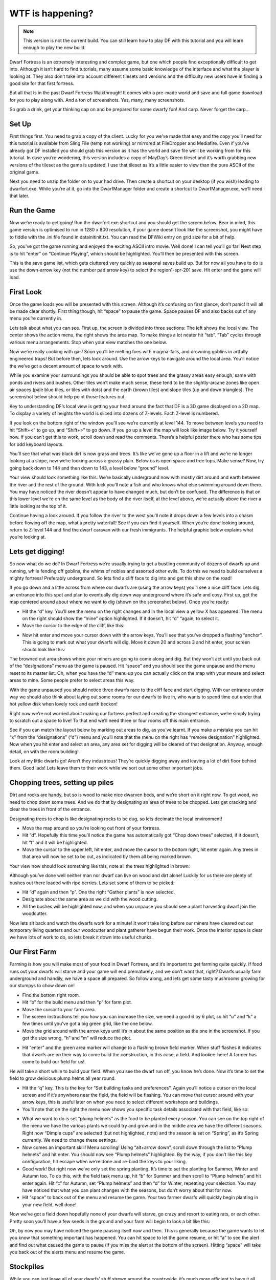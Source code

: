 #################
WTF is happening?
#################

.. note::

    This version is not the current build. You can still learn how to play DF with this tutorial and you will learn enough to play the new build.


Dwarf Fortress is an extremely interesting and complex game, but one which people find exceptionally difficult to get into. Although it isn’t hard to find tutorials, many assume some basic knowledge of the interface and what the player is looking at. They also don’t take into account different tilesets and versions and the difficulty new users have in finding a good site for that first fortress.

But all that is in the past Dwarf Fortress Walkthrough! It comes with a pre-made world and save and full game download for you to play along with. And a ton of screenshots. Yes, many, many screenshots.

So grab a drink, get your thinking cap on and be prepared for some dwarfy fun! And carp. Never forget the carp…

Set Up
======
First things first. You need to grab a copy of the client. Lucky for you we’ve made that easy and the copy you’ll need for this tutorial is available from Sling File (temp not working) or mirrored at FileDropper and Mediafire.  Even if you’ve already got DF installed you should grab this version as it has the world and save file we’ll be working from for this tutorial. In case you’re wondering, this version includes a copy of MayDay’s Green tileset and it’s worth grabbing new versions of the tileset as the game is updated. I use that tileset as it’s a little easier to view than the pure ASCII of the original game.

Next you need to unzip the folder on to your had drive. Then create a shortcut on your desktop (if you wish) leading to dwarfort.exe. While you’re at it, go into the DwarfManager folder and create a shortcut to DwarfManager.exe, we’ll need that later.

Run the Game
============
Now we’re ready to get going! Run the dwarfort.exe shortcut and you should get the screen below. Bear in mind, this game version is optimised to run in 1280 x 800 resolution, if your game doesn’t look like the screenshot, you might have to fiddle with the .ini file found in \data\init\init.txt. You can read the DFWiki entry on grid size for a bit of help.

.. image:: images/dftutorial00.png
   :align: center

So, you’ve got the game running and enjoyed the exciting ASCII intro movie. Well done! I can tell you’ll go far! Next step is to hit “enter” on “Continue Playing”, which should be highlighted. You’ll then be presented with this screen.

.. image: images/dftutorial01.png
   :align: center

This is the save game list, which gets cluttered very quickly as seasonal saves build up. But for now all you have to do is use the down-arrow key (not the number pad arrow key) to select the region1-spr-201 save. Hit enter and the game will load.

First Look
==========
Once the game loads you will be presented with this screen. Although it’s confusing on first glance, don’t panic! It will all be made clear shortly. First thing though, hit “space” to pause the game. Space pauses DF and also backs out of any menu you’re currently in.

.. image:: images/dftutorial02.png
   :align: center

Lets talk about what you can see. First up, the screen is divided into three sections: The left shows the local view. The center shows the action menu, the right shows the area map. To make things a lot neater hit “tab”. “Tab” cycles through various menu arrangements. Stop when your view matches the one below.

.. image:: images/dftutorial03.png
   :align: center

Now we’re really cooking with gas! Soon you’ll be melting foes with magma-falls, and drowning goblins in artfully engineered traps! But before then, lets look around. Use the arrow keys to navigate around the local area. You’ll notice the we’ve got a decent amount of space to work with.

While you examine your surroundings you should be able to spot trees and the grassy areas easy enough, same with ponds and rivers and bushes. Other tiles won’t make much sense, these tend to be the slightly-arcane zones like open air spaces (pale blue tiles, or tiles with dots) and the earth (brown tiles) and slope tiles (up and down triangles). The screenshot below should help point those features out.

.. image:: images/dftutorial04.png
   :align: center

Key to understanding DF’s local view is getting your head around the fact that DF is a 3D game displayed on a 2D map. To display a variety of heights the world is sliced into dozens of Z-levels. Each Z-level is numbered.

.. image:: images/dftutorial05.png
   :align: center

If you look on the bottom right of the window you’ll see we’re currently at level 144. To move between levels you need to hit “Shift+<” to go up, and “Shift+>” to go down. If you go up a level the map will look like image below. Try it yourself now. If you can’t get this to work, scroll down and read the comments. There’s a helpful poster there who has some tips for odd keyboard layouts.

.. image:: images/dftutorial06.png
   :align: center

You’ll see that what was black dirt is now grass and trees. It’s like we’ve gone up a floor in a lift and we’re no longer looking at a slope, now we’re looking across a grassy plain. Below us is open space and tree tops. Make sense? Now, try going back down to 144 and then down to 143, a level below “ground” level.

.. image:: images/dftutorial07.png
   :align: center

Your view should look something like this. We’re basically underground now with mostly dirt around and earth between the river and the rest of the ground. With luck you’ll note a fish and who knows what else swimming around down there. You may have noticed the river doesn’t appear to have changed much, but don’t be confused. The difference is that on this lower level we’re on the same level as the body of the river itself, at the level above, we’re actually above the river a little looking at the top of it.

Continue having a look around. If you follow the river to the west you’ll note it drops down a few levels into a chasm before flowing off the map, what a pretty waterfall! See if you can find it yourself. When you’re done looking around, return to Z-level 144 and find the dwarf caravan with our fresh immigrants. The helpful graphic below explains what you’re looking at.

.. image:: images/dftutorial08.png
   :align: center

Lets get digging!
=================
So now what do we do? In Dwarf Fortress we’re usually trying to get a bustling community of dozens of dwarfs up and running, while fending off goblins, the whims of nobles and assorted other evils. To do this we need to build ourselves a mighty fortress! Preferably underground. So lets find a cliff face to dig into and get this show on the road!

If you go down and a little across from where our dwarfs are (using the arrow keys) you’ll see a nice cliff face. Lets dig an entrance into this spot and plan to eventually dig down way underground where it’s safe and cosy. First up, get the map centered around about where we want to dig (shown on the screenshot below). Once you’re ready:

* Hit the “d” key. You’ll see the menu on the right changes and in the local view a yellow X has appeared. The menu on the right should show the “mine” option highlighted. If it doesn’t, hit “d” “again, to select it.
* Move the cursor to the edge of the cliff, like this:

.. image:: images/dftutorial09.png
   :align: center

* Now hit enter and move your cursor down with the arrow keys. You’ll see that you’ve dropped a flashing “anchor”. This is going to mark out what your dwarfs will dig. Move it down 20 and across 3 and hit enter, your screen should look like this:

.. image:: images/dftutorial10.png
   :align: center

The browned out area shows where your miners are going to come along and dig. But they won’t act until you back out of the “designations” menu as the game is paused. Hit “space” and you should see the game unpause and the menu reset to its master list. Oh, when you have the “d” menu up you can actually click on the map with your mouse and select areas to mine. Some people prefer to select areas this way.

With the game unpaused you should notice three dwarfs race to the cliff face and start digging. With our entrance under way we should also think about laying out some rooms for our dwarfs to live in, who wants to spend time out under that hot yellow disk when lovely rock and earth beckon!

Right now we’re not worried about making our fortress perfect and creating the strongest entrance, we’re simply trying to scratch out a space to live! To that end we’ll need three or four rooms off this main entrance.

See if you can match the layout below by marking out areas to dig, as you’ve learnt. If you make a mistake you can hit “x” from the “designations” (“d”) menu and you’ll note that the menu on the right has “remove designation” highlighted. Now when you hit enter and select an area, any area set for digging will be cleared of that designation. Anyway, enough detail, on with the room building!

.. image:: images/dftutorial11.png
   :align: center

Look at my little dwarfs go! Aren’t they industrious! They’re quickly digging away and leaving a lot of dirt floor behind them. Good lads! Lets leave them to their work while we sort out some other important jobs.

Chopping trees, setting up piles
================================
Dirt and rocks are handy, but so is wood to make nice dwarven beds, and we’re short on it right now. To get wood, we need to chop down some trees. And we do that by designating an area of trees to be chopped. Lets get cracking and clear the trees in front of the entrance.

Designating trees to chop is like designating rocks to be dug, so lets decimate the local environment!

* Move the map around so you’re looking out front of your fortress.
* Hit “d”. Hopefully this time you’ll notice the game has automatically got “Chop down trees” selected, if it doesn’t, hit “t” and it will be highlighted.
* Move the cursor to the upper left, hit enter, and move the cursor to the bottom right, hit enter again. Any trees in that area will now be set to be cut, as indicated by them all being marked brown.

Your view now should look something like this, note all the trees highlighted in brown:

.. image:: images/dftutorial12.png
   :align: center

Although you’ve done well neither man nor dwarf can live on wood and dirt alone! Luckily for us there are plenty of bushes out there loaded with ripe berries. Lets set some of them to be picked:

* Hit “d” again and then “p”. One the right “Gather plants” is now selected.
* Designate about the same area as we did with the wood cutting.
* All the bushes will be highlighted now, and when you unpause you should see a plant harvesting dwarf join the woodcutter.

Now lets sit back and watch the dwarfs work for a minute! It won’t take long before our miners have cleared out our temporary living quarters and our woodcutter and plant gatherer have begun their work. Once the interior space is clear we have lots of work to do, so lets break it down into useful chunks.

Our First Farm
==============
Farming is how you will make most of your food in Dwarf Fortress, and it’s important to get farming quite quickly. If food runs out your dwarfs will starve and your game will end prematurely, and we don’t want that, right? Dwarfs usually farm underground and handily, we have a space all prepared. So follow along, and lets get some tasty mushrooms growing for our stumpys to chow down on!

* Find the bottom right room.
* Hit “b” for the build menu and then “p” for farm plot.
* Move the cursor to your farm area.
* The screen instructions tell you how you can increase the size, we need a good 6 by 6 plot, so hit “u” and “k” a few times until you’ve got a big green grid, like the one below.
* Move the grid around with the arrow keys until it’s in about the same position as the one in the screenshot. If you get the size wrong, “h” and “m” will reduce the plot.

.. image:: images/dftutorial13.png
   :align: center

* Hit “enter” and the green area marker will change to a flashing brown field marker. When stuff flashes it indicates that dwarfs are on their way to come build the construction, in this case, a field. And lookee-here! A farmer has come to build our field for us!

.. image:: images/dftutorial14.png
   :align: center

He will take a short while to build your field. When you see the dwarf run off, you know he’s done. Now it’s time to set the field to grow delicious plump helms all year round.

* Hit the “q” key. This is the key for “Set building tasks and preferences”. Again you’ll notice a cursor on the local screen and if it’s anywhere near the field, the field will be flashing. You can move that cursor around with your arrow keys, this is useful later on when you need to select different workshops and buildings.
* You’ll note that on the right the menu now shows you specific task details associated with that field, like so:

.. image:: images/dftutorial15.png
   :align: center

* What we want to do is set “plump helmets” as the food to be planted every season. You can see on the top right of the menu we have the various plants we could try and grow and in the middle area we have the different seasons. Right now “Dimple cups” are selected (but not highlighted, note) and the season is set on “Spring”, as it’s Spring currently. We need to change these settings.
* Now comes an important skill! Menu scrolling! Using “alt+arrow down”, scroll down through the list to “Plump helmets” and hit enter.  You should now see “Plump helmets” highlighted. By the way, if you don’t like this key configuration, hit escape when we’re done and re-bind the keys to your liking.
* Good work! But right now we’ve only set the spring planting. It’s time to set the planting for Summer, Winter and Autumn too. To do this, with the field task menu up, hit “b” for Summer and then scroll to “Plump helmets” and hit enter again. Hit “c” for Autumn, set “Plump helmets” and then “d” for Winter, repeating your selection. You may have noticed that what you can plant changes with the seasons, but don’t worry about that for now.
* Hit “space” to back out of the menu and resume the game. Your two farmer dwarfs will quickly begin planting in your new field, well done!

Now we’ve got a field down hopefully none of your dwarfs will starve, go crazy and resort to eating rats, or each other. Pretty soon you’ll have a few seeds in the ground and your farm will begin to look a bit like this:

.. image:: images/dftutorial16.png
   :align: center

Oh, by now you may have noticed the game pausing itself now and then. This is generally because the game wants to let you know that something important has happened. You can hit space to let the game resume, or hit “a” to see the alert and find out what caused the game to pause (if you miss the alert at the bottom of the screen). Hitting “space” will take you back out of the alerts menu and resume the game.

Stockpiles
==========
While you can just leave all of your dwarfs’ stuff strewn around the countryside, it’s much more efficient to have it all inside near where it’s needed. You may have noticed your farmer dwarfs running in and out of the fortress to grab the seeds that they need (when they flash between their icon and a little red dot (the seed icon) you know they are carrying seeds).

This is where stockpiles come in. They make everything more organised. A stockpile for all our food and seeds right next door to the farm would probably be pretty handy, right? We don’t want the dwarfs running across the map to get a bite to eat or a seed to plant, so lets make a food stockpile inside!

* Find the room opposite the farm.
* Hit the “p” key (for “piles” of course), a cursor will appear.
* Hit “f” to select “food”, we want to make a food stockpile, after all.
* Move the cursor to the bottom left of the room, hit enter, move it to the top right and hit enter again. You have now set that entire space as a food stockpile, well done!
* After a few seconds your spare dwarfs will start moving food inside, you’ll see barrels and bags being hauled and pretty soon the stockpile will look something like this:

.. image:: images/dftutorial17.png
   :align: center

You don’t have much room inside the fortress yet, so no more piles for now. In time you’re going to want to put stockpiles everywhere to help manage your production and resource gathering. For now, well done, you’ve got food production up and running, you’ve set up a stockpile, you’ve set wood to be chopped and plants to be gathered and you know how to do some basic digging! You’ve come far!

Before reading the next instalment, how about setting some more pants to be gathered and more wood to be chopped. Then, head on to Part 2 and we’ll learn all about workshops, bedrooms, dinning rooms and stairs! It will be ever so exciting, I promise!

